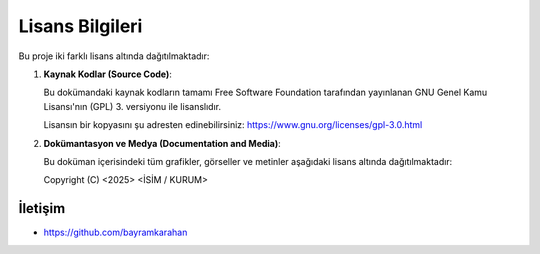 .. _lisans:
===========================
**Lisans Bilgileri**
===========================

Bu proje iki farklı lisans altında dağıtılmaktadır:

1. **Kaynak Kodlar (Source Code)**:
   
   Bu dokümandaki kaynak kodların tamamı Free Software Foundation tarafından yayınlanan GNU Genel Kamu Lisansı'nın (GPL) 3. versiyonu ile lisanslıdır.

   Lisansın bir kopyasını şu adresten edinebilirsiniz:
   https://www.gnu.org/licenses/gpl-3.0.html

2. **Dokümantasyon ve Medya (Documentation and Media)**:
   
   Bu doküman içerisindeki tüm grafikler, görseller ve metinler aşağıdaki lisans altında dağıtılmaktadır:

   Copyright (C) <2025> <İSİM / KURUM>


**İletişim**
++++++++++++

- https://github.com/bayramkarahan


.. raw:: pdf

   PageBreak
